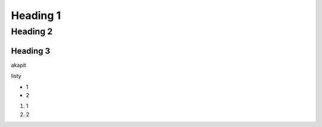 Heading 1
###########

Heading 2
**********

Heading 3
===========

akapit 

listy

* 1
* 2

#. 1
#. 2
